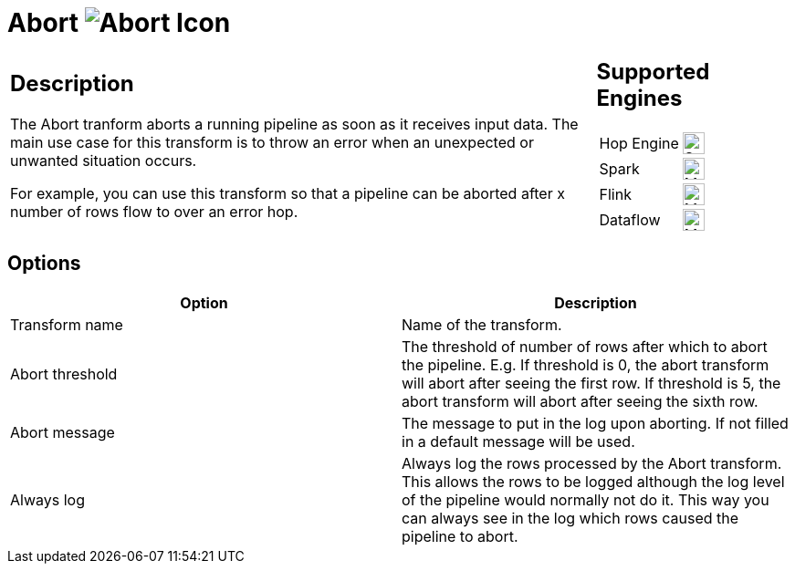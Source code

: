 ////
Licensed to the Apache Software Foundation (ASF) under one
or more contributor license agreements.  See the NOTICE file
distributed with this work for additional information
regarding copyright ownership.  The ASF licenses this file
to you under the Apache License, Version 2.0 (the
"License"); you may not use this file except in compliance
with the License.  You may obtain a copy of the License at
  http://www.apache.org/licenses/LICENSE-2.0
Unless required by applicable law or agreed to in writing,
software distributed under the License is distributed on an
"AS IS" BASIS, WITHOUT WARRANTIES OR CONDITIONS OF ANY
KIND, either express or implied.  See the License for the
specific language governing permissions and limitations
under the License.
////
:documentationPath: /pipeline/transforms/
:language: en_US
:description: The Abort tranform aborts a running pipeline as soon as it receives input data. The main use case for this transform is to throw an error when an unexpected or unwanted situation occurs.


= Abort image:transforms/icons/abort.svg[Abort Icon ,role="image-bottom-align"]

[%noheader,cols="3a,1a", role="table-no-borders" ]
|===
|
== Description
The Abort tranform aborts a running pipeline as soon as it receives input data. The main use case for this transform is to throw an error when an unexpected or unwanted situation occurs.

For example, you can use this transform so that a pipeline can be aborted after x number of rows flow to over an error hop.

|
== Supported Engines
[%noheader,cols="2,1a",frame=none, role="table-supported-engines"]
!===
!Hop Engine! image:check_mark.svg[Supported, 24]
!Spark! image:question_mark.svg[Maybe Supported, 24]
!Flink! image:question_mark.svg[Maybe Supported, 24]
!Dataflow! image:question_mark.svg[Maybe Supported, 24]
!===
|===

== Options

[%header]
|===
|Option|Description
|Transform name|Name of the transform.
|Abort threshold|The threshold of number of rows after which to abort the pipeline.
E.g. If threshold is 0, the abort transform will abort after seeing the first row.
If threshold is 5, the abort transform will abort after seeing the sixth row.
|Abort message|The message to put in the log upon aborting.
If not filled in a default message will be used.
|Always log|Always log the rows processed by the Abort transform.
This allows the rows to be logged although the log level of the pipeline would normally not do it.
This way you can always see in the log which rows caused the pipeline to abort.
|===